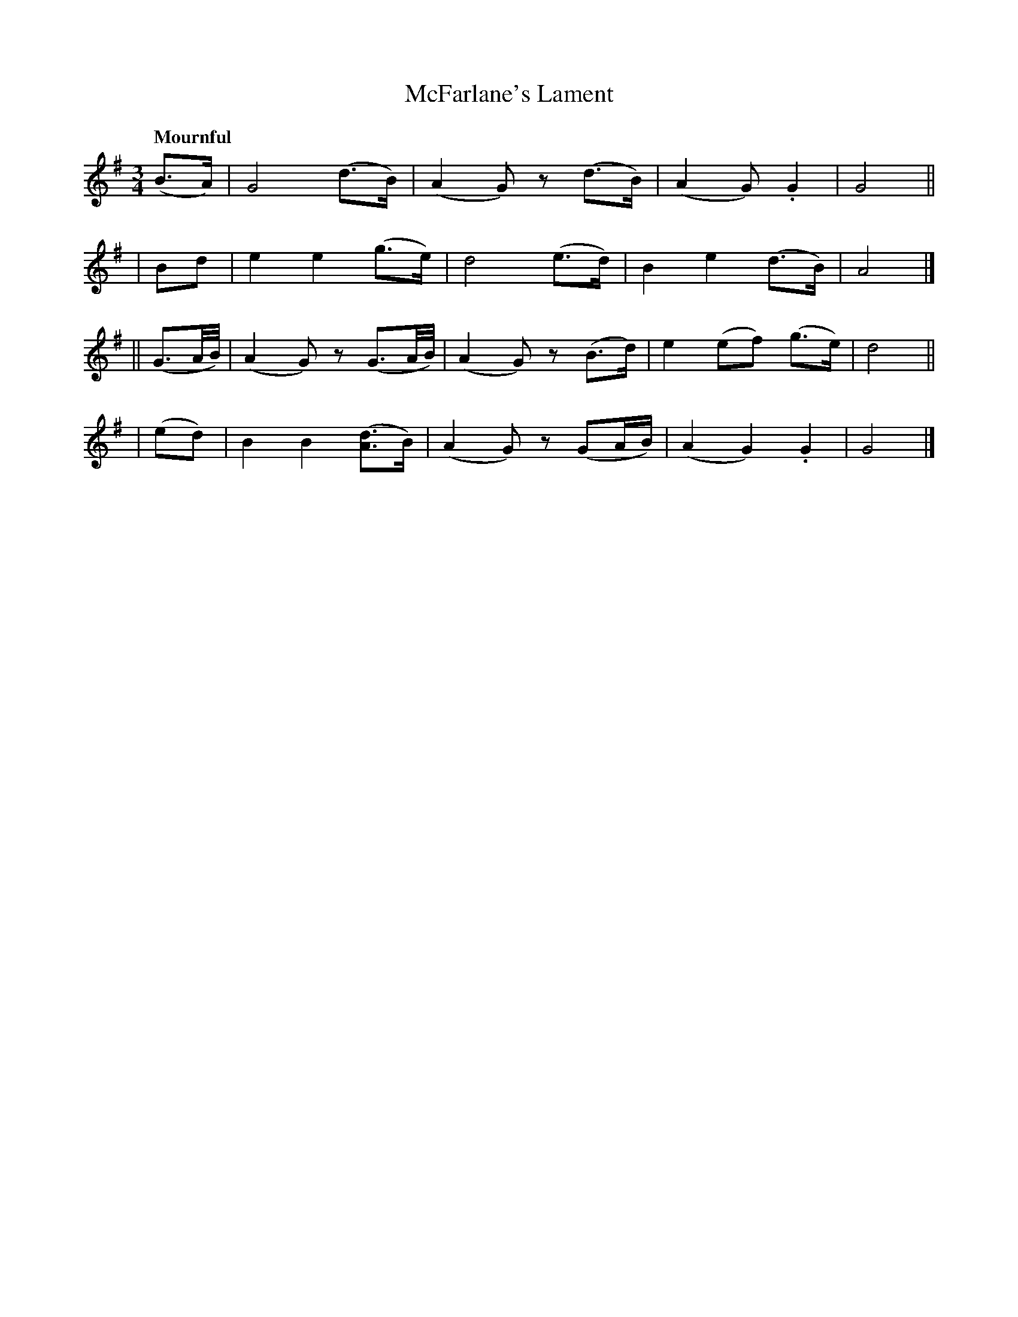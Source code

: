 X: 521
T: McFarlane's Lament
R: lament, air
%S: s:4 b:16(4+4+4+4)
B: O'Neill's 1850 #521
Z: Dave Wooldridge
Q: "Mournful"
M: 3/4
L: 1/8
K: G
(B>A) | G4 (d>B) | (A2 G) z (d>B) | (A2 G) .G2 | G4 ||
| Bd | e2 e2 (g>e) | d4 (e>d) | B2 e2 (d>B) | A4 |]
|| (G3/2A/4B/4) | (A2 G) z (G3/2A/4B/4) | (A2 G) z (B>d) | e2 (ef) (g>e) | d4 ||
| (ed) | B2 B2 ([A3/2d3/2]B/2) | (A2 G) z (GA/2B/2) | (A2 G2) .G2 | G4 |]
